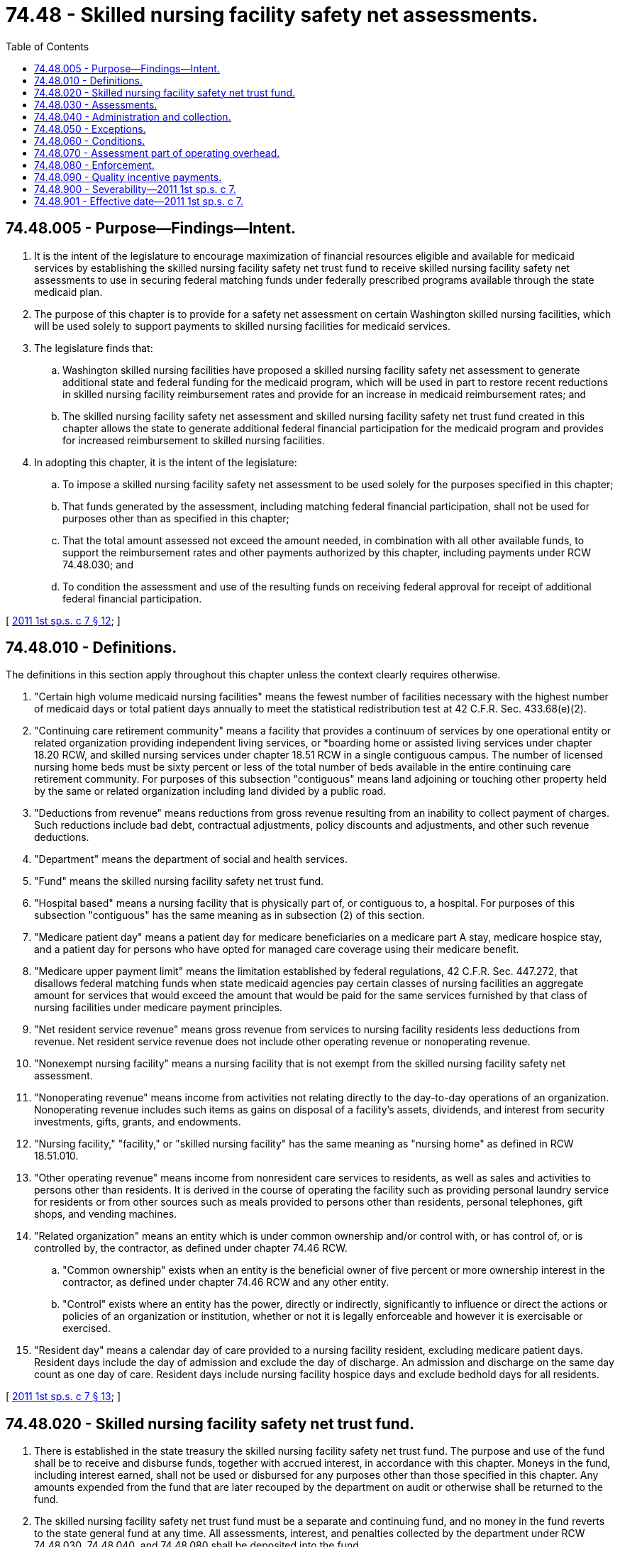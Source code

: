 = 74.48 - Skilled nursing facility safety net assessments.
:toc:

== 74.48.005 - Purpose—Findings—Intent.
. It is the intent of the legislature to encourage maximization of financial resources eligible and available for medicaid services by establishing the skilled nursing facility safety net trust fund to receive skilled nursing facility safety net assessments to use in securing federal matching funds under federally prescribed programs available through the state medicaid plan.

. The purpose of this chapter is to provide for a safety net assessment on certain Washington skilled nursing facilities, which will be used solely to support payments to skilled nursing facilities for medicaid services.

. The legislature finds that:

.. Washington skilled nursing facilities have proposed a skilled nursing facility safety net assessment to generate additional state and federal funding for the medicaid program, which will be used in part to restore recent reductions in skilled nursing facility reimbursement rates and provide for an increase in medicaid reimbursement rates; and

.. The skilled nursing facility safety net assessment and skilled nursing facility safety net trust fund created in this chapter allows the state to generate additional federal financial participation for the medicaid program and provides for increased reimbursement to skilled nursing facilities.

. In adopting this chapter, it is the intent of the legislature:

.. To impose a skilled nursing facility safety net assessment to be used solely for the purposes specified in this chapter;

.. That funds generated by the assessment, including matching federal financial participation, shall not be used for purposes other than as specified in this chapter;

.. That the total amount assessed not exceed the amount needed, in combination with all other available funds, to support the reimbursement rates and other payments authorized by this chapter, including payments under RCW 74.48.030; and

.. To condition the assessment and use of the resulting funds on receiving federal approval for receipt of additional federal financial participation.

[ http://lawfilesext.leg.wa.gov/biennium/2011-12/Pdf/Bills/Session%20Laws/Senate/5581-S.SL.pdf?cite=2011%201st%20sp.s.%20c%207%20§%2012[2011 1st sp.s. c 7 § 12]; ]

== 74.48.010 - Definitions.
The definitions in this section apply throughout this chapter unless the context clearly requires otherwise.

. "Certain high volume medicaid nursing facilities" means the fewest number of facilities necessary with the highest number of medicaid days or total patient days annually to meet the statistical redistribution test at 42 C.F.R. Sec. 433.68(e)(2).

. "Continuing care retirement community" means a facility that provides a continuum of services by one operational entity or related organization providing independent living services, or *boarding home or assisted living services under chapter 18.20 RCW, and skilled nursing services under chapter 18.51 RCW in a single contiguous campus. The number of licensed nursing home beds must be sixty percent or less of the total number of beds available in the entire continuing care retirement community. For purposes of this subsection "contiguous" means land adjoining or touching other property held by the same or related organization including land divided by a public road.

. "Deductions from revenue" means reductions from gross revenue resulting from an inability to collect payment of charges. Such reductions include bad debt, contractual adjustments, policy discounts and adjustments, and other such revenue deductions.

. "Department" means the department of social and health services.

. "Fund" means the skilled nursing facility safety net trust fund.

. "Hospital based" means a nursing facility that is physically part of, or contiguous to, a hospital. For purposes of this subsection "contiguous" has the same meaning as in subsection (2) of this section.

. "Medicare patient day" means a patient day for medicare beneficiaries on a medicare part A stay, medicare hospice stay, and a patient day for persons who have opted for managed care coverage using their medicare benefit.

. "Medicare upper payment limit" means the limitation established by federal regulations, 42 C.F.R. Sec. 447.272, that disallows federal matching funds when state medicaid agencies pay certain classes of nursing facilities an aggregate amount for services that would exceed the amount that would be paid for the same services furnished by that class of nursing facilities under medicare payment principles.

. "Net resident service revenue" means gross revenue from services to nursing facility residents less deductions from revenue. Net resident service revenue does not include other operating revenue or nonoperating revenue.

. "Nonexempt nursing facility" means a nursing facility that is not exempt from the skilled nursing facility safety net assessment.

. "Nonoperating revenue" means income from activities not relating directly to the day-to-day operations of an organization. Nonoperating revenue includes such items as gains on disposal of a facility's assets, dividends, and interest from security investments, gifts, grants, and endowments.

. "Nursing facility," "facility," or "skilled nursing facility" has the same meaning as "nursing home" as defined in RCW 18.51.010.

. "Other operating revenue" means income from nonresident care services to residents, as well as sales and activities to persons other than residents. It is derived in the course of operating the facility such as providing personal laundry service for residents or from other sources such as meals provided to persons other than residents, personal telephones, gift shops, and vending machines.

. "Related organization" means an entity which is under common ownership and/or control with, or has control of, or is controlled by, the contractor, as defined under chapter 74.46 RCW.

.. "Common ownership" exists when an entity is the beneficial owner of five percent or more ownership interest in the contractor, as defined under chapter 74.46 RCW and any other entity.

.. "Control" exists where an entity has the power, directly or indirectly, significantly to influence or direct the actions or policies of an organization or institution, whether or not it is legally enforceable and however it is exercisable or exercised.

. "Resident day" means a calendar day of care provided to a nursing facility resident, excluding medicare patient days. Resident days include the day of admission and exclude the day of discharge. An admission and discharge on the same day count as one day of care. Resident days include nursing facility hospice days and exclude bedhold days for all residents.

[ http://lawfilesext.leg.wa.gov/biennium/2011-12/Pdf/Bills/Session%20Laws/Senate/5581-S.SL.pdf?cite=2011%201st%20sp.s.%20c%207%20§%2013[2011 1st sp.s. c 7 § 13]; ]

== 74.48.020 - Skilled nursing facility safety net trust fund.
. There is established in the state treasury the skilled nursing facility safety net trust fund. The purpose and use of the fund shall be to receive and disburse funds, together with accrued interest, in accordance with this chapter. Moneys in the fund, including interest earned, shall not be used or disbursed for any purposes other than those specified in this chapter. Any amounts expended from the fund that are later recouped by the department on audit or otherwise shall be returned to the fund.

. The skilled nursing facility safety net trust fund must be a separate and continuing fund, and no money in the fund reverts to the state general fund at any time. All assessments, interest, and penalties collected by the department under RCW 74.48.030, 74.48.040, and 74.48.080 shall be deposited into the fund.

. Any money received under RCW 74.48.030, 74.48.040, and 74.48.080 must be deposited in the state treasury for credit to the skilled nursing facility safety net trust fund, and must be expended, to the extent authorized by federal law, to obtain federal financial participation in the medicaid program and to maintain and enhance nursing facility rates in a manner set forth in subsection (4) of this section.

. Disbursements from the fund may be made only as follows:

.. As an immediate pass-through or rate add-on to reimburse the medicaid share of the skilled nursing facility safety net assessment as a medicaid allowable cost;

.. To make medicaid payments for nursing facility services in accordance with chapter 74.46 RCW and pursuant to this chapter;

.. To refund erroneous or excessive payments made by skilled nursing facilities pursuant to this chapter;

.. To administer the provisions of this chapter the department may expend an amount not to exceed one-half of one percent of the money received from the assessment, and must not exceed the amount authorized for expenditure by the legislature for administrative expenses in a fiscal year;

.. To repay the federal government for any excess payments made to skilled nursing facilities from the fund if the assessments or payment increases set forth in this chapter are deemed out of compliance with federal statutes and regulations and all appeals have been exhausted. In such a case, the department may require skilled nursing facilities receiving excess payments to refund the payments in question to the fund. The state in turn shall return funds to the federal government in the same proportion as the original financing. If a skilled nursing facility is unable to refund payments, the state shall either develop a payment plan or deduct moneys from future medicaid payments, or both; and

.. To increase nursing facility payments to fund covered services to medicaid beneficiaries within medicare upper limits.

. Any positive balance in the fund at the end of a fiscal year shall be applied to reduce the assessment amount for the subsequent fiscal year in accordance with RCW 74.48.040(1)(c)(i).

. Upon termination of the assessment, any amounts remaining in the fund shall be refunded to skilled nursing facilities, pro rata according to the amount paid by the facility, subject to limitations of federal law.

[ http://lawfilesext.leg.wa.gov/biennium/2011-12/Pdf/Bills/Session%20Laws/Senate/5581-S.SL.pdf?cite=2011%201st%20sp.s.%20c%207%20§%2014[2011 1st sp.s. c 7 § 14]; ]

== 74.48.030 - Assessments.
. In accordance with the redistribution method set forth in 42 C.F.R. Sec. 433.68(e)(1) and (2), the department shall seek a waiver of the broad-based and uniform provider assessment requirements of federal law to exclude certain nursing facilities from the skilled nursing facility safety net assessment and to permit certain high volume medicaid nursing facilities or facilities with a high number of total annual resident days to pay the skilled nursing facility safety net assessment at a lesser amount per nonmedicare patient day.

. The skilled nursing facility safety net assessment shall, at no time, be greater than the maximum percentage of the nursing facility industry reported net patient service revenues allowed under federal law or regulation.

. All skilled nursing facility safety net assessments collected pursuant to this section by the department shall be transmitted to the state treasurer who shall credit all such amounts to the skilled nursing facility safety net trust fund.

[ http://lawfilesext.leg.wa.gov/biennium/2011-12/Pdf/Bills/Session%20Laws/Senate/5581-S.SL.pdf?cite=2011%201st%20sp.s.%20c%207%20§%2015[2011 1st sp.s. c 7 § 15]; ]

== 74.48.040 - Administration and collection.
. The department, in cooperation with the office of financial management, shall develop rules for determining the amount to be assessed to individual skilled nursing facilities, notifying individual skilled nursing facilities of the assessed amount, and collecting the amounts due. Such rule making shall specifically include provision for:

.. Payment of the skilled nursing facility safety net assessment;

.. Interest on delinquent assessments;

.. Adjustment of the assessment amounts as follows:

... The assessment amounts under RCW 74.48.030 may be adjusted as follows:

(A) If sufficient other appropriated funds for skilled nursing facilities, are available to support the nursing facility reimbursement rates as authorized in the biennial appropriations act and other uses and payments permitted by RCW 74.48.020 and 74.48.030 without utilizing the full assessment authorized under RCW 74.48.030, the department shall reduce the amount of the assessment to the minimum level necessary to support those reimbursement rates and other uses and payments.

(B) So long as none of the conditions set forth in RCW 74.48.060(2) have occurred, if the department's forecasts indicate that the assessment amounts under RCW 74.48.030, together with all other appropriated funds, are not sufficient to support the skilled nursing facility reimbursement rates authorized in the biennial appropriations act and other uses and payments authorized under RCW 74.48.020 and 74.48.030, the department shall increase the assessment rates to the amount necessary to support those reimbursement rates and other payments to the maximum amount allowable under federal law.

(C) Any positive balance remaining in the fund at the end of the fiscal year shall be applied to reduce the assessment amount for the subsequent fiscal year.

... Beginning July 1, 2012, any adjustment to the assessment amounts pursuant to this subsection, and the data supporting such adjustment, including but not limited to relevant data listed in subsection (2) of this section, must be submitted to the Washington health care association, and aging services of Washington, for review and comment at least sixty calendar days prior to implementation of such adjusted assessment amounts. Any review and comment provided by the Washington health care association, and aging services of Washington, shall not limit the ability of either association or its members to challenge an adjustment or other action by the department that is not made in accordance with this chapter.

. By November 30th of each year, the department shall provide the following data to the office of financial management, the chair of the fiscal committee of the senate and the house of representatives, the Washington health care association, and aging services of Washington:

.. The fund balance; and

.. The amount of assessment paid by each skilled nursing facility.

. Assessments shall be assessed from July 1, 2011.

[ http://lawfilesext.leg.wa.gov/biennium/2011-12/Pdf/Bills/Session%20Laws/Senate/5581-S.SL.pdf?cite=2011%201st%20sp.s.%20c%207%20§%2016[2011 1st sp.s. c 7 § 16]; ]

== 74.48.050 - Exceptions.
. Subject to subsection (4) of this section the department shall exempt the following nursing facility providers from the skilled nursing facility safety net assessment subject to federal approval under 42 C.F.R. Sec. 433.68(e)(2):

.. Continuing care retirement communities;

.. Nursing facilities with thirty-five or fewer licensed beds;

.. State, tribal, and county operated nursing facilities; and

.. Any nursing facility operated by a public hospital district and nursing facilities that are hospital-based.

. The department shall lower the skilled nursing facility safety net assessment for either certain high volume medicaid nursing facilities or certain facilities with high resident volumes to meet the redistributive tests of 42 C.F.R. Sec. 433.68(e)(2).

. The department shall lower the skilled nursing facility safety net assessment for any skilled nursing facility with a licensed bed capacity in excess of two hundred three beds to the same level described in subsection (2) of this section.

. To the extent necessary to obtain federal approval under 42 C.F.R. Sec. 433.68(e)(2), the exemptions prescribed in subsections (1), (2), and (3) of this section may be amended by the department.

. The per resident day assessment rate shall be the same amount for each affected facility except as prescribed in subsections (1), (2), and (3) of this section.

. The department shall notify the nursing facility operators of any skilled nursing facilities that would be exempted from the skilled nursing facility safety net assessment pursuant to the waiver request submitted to the United States department of health and human services under this section.

[ http://lawfilesext.leg.wa.gov/biennium/2011-12/Pdf/Bills/Session%20Laws/Senate/5581-S.SL.pdf?cite=2011%201st%20sp.s.%20c%207%20§%2017[2011 1st sp.s. c 7 § 17]; ]

== 74.48.060 - Conditions.
. If the centers for medicare and medicaid services fail to approve any state plan amendments or waiver requests that are necessary in order to implement the applicable sections of this chapter then the assessment authorized in RCW 74.48.040 shall cease to be imposed.

. Nothing in subsection (1) of this section prohibits the department from working cooperatively with the centers for medicare and medicaid services to secure approval of any needed state plan amendments or waiver requests. As provided in RCW 74.48.030 and 74.48.050, the department shall adjust any submitted state plan amendments or waiver requests as necessary to achieve approval.

. If this chapter does not take effect or ceases to be imposed, any moneys remaining in the fund shall be refunded to skilled nursing facilities in proportion to the amounts paid by such facilities.

[ http://lawfilesext.leg.wa.gov/biennium/2011-12/Pdf/Bills/Session%20Laws/Senate/5581-S.SL.pdf?cite=2011%201st%20sp.s.%20c%207%20§%2018[2011 1st sp.s. c 7 § 18]; ]

== 74.48.070 - Assessment part of operating overhead.
The incidence and burden of assessments imposed under this chapter shall be on skilled nursing facilities and the expense associated with the assessments shall constitute a part of the operating overhead of the facilities. Skilled nursing facilities shall not itemize the safety net assessment on billings to residents or third-party payers.

[ http://lawfilesext.leg.wa.gov/biennium/2011-12/Pdf/Bills/Session%20Laws/Senate/5581-S.SL.pdf?cite=2011%201st%20sp.s.%20c%207%20§%2019[2011 1st sp.s. c 7 § 19]; ]

== 74.48.080 - Enforcement.
If a nursing facility fails to make timely payment of the safety net assessment, the department may seek a remedy provided by law, including, but not limited to:

. Withholding any medical assistance reimbursement payments until such time as the assessment amount is recovered;

. Suspension or revocation of the nursing facility license; or

. Imposition of a civil fine up to one thousand dollars per day for each delinquent payment, not to exceed the amount of the assessment.

[ http://lawfilesext.leg.wa.gov/biennium/2011-12/Pdf/Bills/Session%20Laws/Senate/5581-S.SL.pdf?cite=2011%201st%20sp.s.%20c%207%20§%2020[2011 1st sp.s. c 7 § 20]; ]

== 74.48.090 - Quality incentive payments.
. The department and the department of health, in consultation with the Washington state health care association, and aging services of Washington, shall design a system of skilled nursing facility quality incentive payments. The design of the system shall be submitted to the relevant policy and fiscal committees of the legislature by January 1, 2013. For the 2011-2013 fiscal biennial budget period, the department shall not implement a system of skilled nursing facility quality incentive payments designed pursuant to this section. The system shall be based upon the following principles:

.. Evidence-based treatment and processes shall be used to improve health care outcomes for skilled nursing facility residents;

.. Effective purchasing strategies to improve the quality of health care services should involve the use of common quality improvement measures, while recognizing that some measures may not be appropriate for application to facilities with high bariatric, behaviorally challenged, or rehabilitation populations;

.. Quality measures chosen for the system should be consistent with the standards that have been developed by national quality improvement organizations, such as the national quality forum, the federal centers for medicare and medicaid services, or the federal agency for healthcare research and quality. New reporting burdens to skilled nursing facilities should be minimized by giving priority to measures skilled nursing facilities that are currently required to report to governmental agencies, such as the nursing home compare measures collected by the federal centers for medicare and medicaid services;

.. Benchmarks for each quality improvement measure should be set at levels that are feasible for skilled nursing facilities to achieve, yet represent real improvements in quality and performance for a majority of skilled nursing facilities in Washington state; and

.. Skilled nursing facilities performance and incentive payments should be designed in a manner such that all facilities in Washington are able to receive the incentive payments if performance is at or above the benchmark score set in the system established under this section.

. Pursuant to an appropriation by the legislature, for state fiscal year 2014 and each fiscal year thereafter, assessments may be increased to support an additional one percent increase in skilled nursing facility reimbursement rates for facilities that meet the quality incentive benchmarks established under this section.

[ http://lawfilesext.leg.wa.gov/biennium/2011-12/Pdf/Bills/Session%20Laws/House/2127-S.SL.pdf?cite=2012%202nd%20sp.s.%20c%207%20§%20921[2012 2nd sp.s. c 7 § 921]; http://lawfilesext.leg.wa.gov/biennium/2011-12/Pdf/Bills/Session%20Laws/Senate/5581-S.SL.pdf?cite=2011%201st%20sp.s.%20c%207%20§%2021[2011 1st sp.s. c 7 § 21]; ]

== 74.48.900 - Severability—2011 1st sp.s. c 7.
Except as provided in RCW 74.48.060, if any provision of this act or its application to any person or circumstance is held invalid, the remainder of the act or the application of the provision to other persons or circumstances is not affected.

[ http://lawfilesext.leg.wa.gov/biennium/2011-12/Pdf/Bills/Session%20Laws/Senate/5581-S.SL.pdf?cite=2011%201st%20sp.s.%20c%207%20§%2024[2011 1st sp.s. c 7 § 24]; ]

== 74.48.901 - Effective date—2011 1st sp.s. c 7.
This act is necessary for the immediate preservation of the public peace, health, or safety, or support of the state government and its existing public institutions, and takes effect July 1, 2011.

[ http://lawfilesext.leg.wa.gov/biennium/2011-12/Pdf/Bills/Session%20Laws/Senate/5581-S.SL.pdf?cite=2011%201st%20sp.s.%20c%207%20§%2026[2011 1st sp.s. c 7 § 26]; ]

